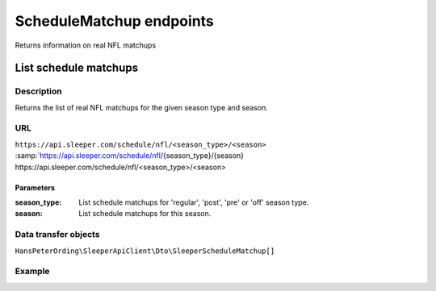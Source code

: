 .. index::
   single: ScheduleMatchup

#########################
ScheduleMatchup endpoints
#########################

Returns information on real NFL matchups

**********************
List schedule matchups
**********************

Description
===========

Returns the list of real NFL matchups for the given season type and season.

URL
===

``https://api.sleeper.com/schedule/nfl/<season_type>/<season>``
:samp:`https://api.sleeper.com/schedule/nfl/{season_type}/{season}
\https://api.sleeper.com/schedule/nfl/<season_type>/<season>

Parameters
----------

:season_type: List schedule matchups for 'regular', 'post', 'pre' or 'off' season type.
:season: List schedule matchups for this season.

Data transfer objects
=====================

``HansPeterOrding\SleeperApiClient\Dto\SleeperScheduleMatchup[]``

Example
=======

.. code-block:: php
   :linenos:

   <?php

   use HansPeterOrding\SleeperApiClient\ApiClient\Endpoints\AbstractEndpoint;

   /*
    * Returns the schedule matchups of the regular season of NFL season 2022
    */
   $players = $client->scheduleMatchup->list(
      2022,
      AbstractEndpoint::SEASON_TYPE_REGULAR
   );
